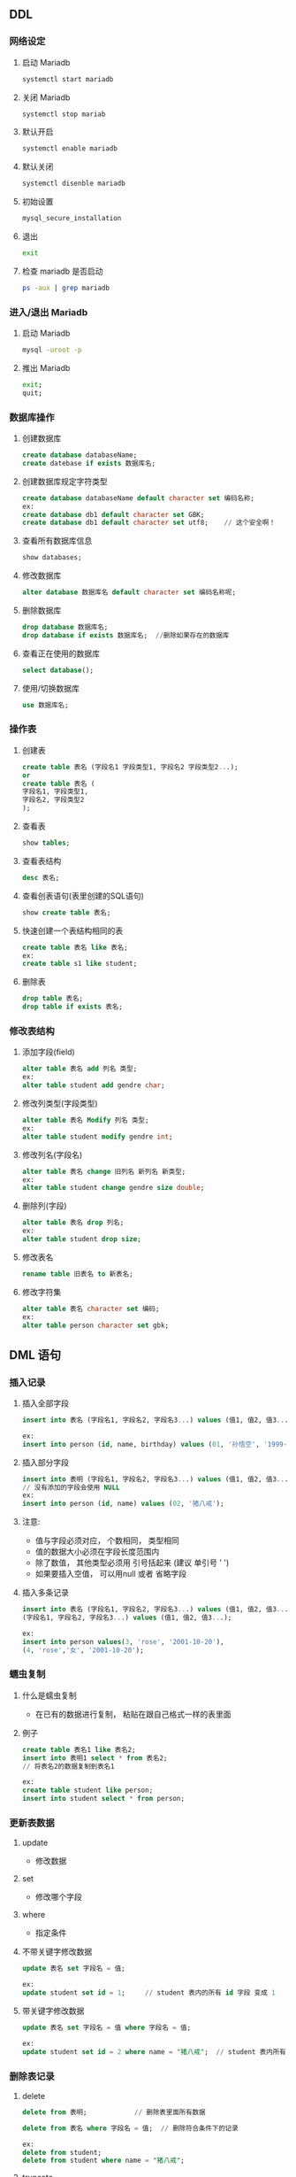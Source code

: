 ** DDL
*** 网络设定
**** 启动 Mariadb
     #+BEGIN_SRC sh
     systemctl start mariadb
     #+END_SRC
**** 关闭 Mariadb
     #+BEGIN_SRC sh
     systemctl stop mariab
     #+END_SRC
**** 默认开启
     #+BEGIN_SRC sh
     systemctl enable mariadb
     #+END_SRC
**** 默认关闭
     #+BEGIN_SRC sh
     systemctl disenble mariadb
     #+END_SRC
**** 初始设置
     #+BEGIN_SRC sh
     mysql_secure_installation 
     #+END_SRC
**** 退出
     #+BEGIN_SRC sh
     exit
     #+END_SRC
**** 检查 mariadb 是否启动
     #+BEGIN_SRC sh
     ps -aux | grep mariadb
     #+END_SRC

*** 进入/退出 Mariadb
**** 启动 Mariadb
     #+BEGIN_SRC sh
     mysql -uroot -p
     #+END_SRC
**** 推出 Mariadb
     #+BEGIN_SRC sh
     exit;
     quit;
     #+END_SRC

*** 数据库操作
**** 创建数据库
     #+BEGIN_SRC sql
     create database databaseName;
     create datebase if exists 数据库名;
     #+END_SRC
**** 创建数据库规定字符类型
     #+BEGIN_SRC sql
     create database databaseName default character set 编码名称;
     ex:
     create database db1 default character set GBK;
     create database db1 default character set utf8;	// 这个安全啊！
     #+END_SRC
**** 查看所有数据库信息
     #+BEGIN_SRC sql
     show databases;
     #+END_SRC
**** 修改数据库
     #+BEGIN_SRC sql
     alter database 数据库名 default character set 编码名称呢;
     #+END_SRC
**** 删除数据库
     #+BEGIN_SRC sql
     drop database 数据库名;
     drop database if exists 数据库名;	//删除如果存在的数据库
     #+END_SRC

**** 查看正在使用的数据库
     #+BEGIN_SRC sql
     select database();
     #+END_SRC

**** 使用/切换数据库
     #+BEGIN_SRC sql
     use 数据库名;
     #+END_SRC

*** 操作表
**** 创建表
     #+BEGIN_SRC sql
     create table 表名 (字段名1 字段类型1, 字段名2 字段类型2...);
     or
     create table 表名 (
     字段名1, 字段类型1,
     字段名2, 字段类型2
     );
     #+END_SRC

**** 查看表
     #+BEGIN_SRC sql
     show tables;
     #+END_SRC
**** 查看表结构
     #+BEGIN_SRC sql
     desc 表名;
     #+END_SRC
**** 查看创表语句(表里创建的SQL语句)
     #+BEGIN_SRC sql
     show create table 表名;
     #+END_SRC
**** 快速创建一个表结构相同的表
     #+BEGIN_SRC sql
     create table 表名 like 表名;
     ex:
     create table s1 like student;
     #+END_SRC
**** 删除表
     #+BEGIN_SRC sql
     drop table 表名;
     drop table if exists 表名;
     #+END_SRC

*** 修改表结构
**** 添加字段(field)
     #+BEGIN_SRC sql
     alter table 表名 add 列名 类型;
     ex:
     alter table student add gendre char;
     #+END_SRC
**** 修改列类型(字段类型)
     #+BEGIN_SRC sql
     alter table 表名 Modify 列名 类型;
     ex:
     alter table student modify gendre int;
     #+END_SRC
**** 修改列名(字段名)
     #+BEGIN_SRC sql
     alter table 表名 change 旧列名 新列名 新类型;
     ex:
     alter table student change gendre size double;
     #+END_SRC

**** 删除列(字段)
     #+BEGIN_SRC sql
     alter table 表名 drop 列名;
     ex:
     alter table student drop size;
     #+END_SRC

**** 修改表名
     #+BEGIN_SRC sql
     rename table 旧表名 to 新表名;
     #+END_SRC

**** 修改字符集
     #+BEGIN_SRC sql
     alter table 表名 character set 编码;
     ex:
     alter table person character set gbk;
     #+END_SRC

** DML 语句
*** 插入记录
**** 插入全部字段
     #+BEGIN_SRC sql
     insert into 表名 (字段名1, 字段名2, 字段名3...) values (值1, 值2, 值3...);

     ex:
     insert into person (id, name, birthday) values (01, '孙悟空', '1999-01-01');
     #+END_SRC
**** 插入部分字段
     #+BEGIN_SRC sql
     insert into 表明 (字段名1, 字段名2, 字段名3...) values (值1, 值2, 值3...);
     // 没有添加的字段会使用 NULL
     ex:
     insert into person (id, name) values (02, '猪八戒');
     #+END_SRC
**** 注意:
     - 值与字段必须对应， 个数相同， 类型相同
     - 值的数据大小必须在字段长度范围内
     - 除了数值， 其他类型必须用 引号括起来	(建议 单引号 ' ')
     - 如果要插入空值， 可以用null 或者 省略字段
**** 插入多条记录
     #+BEGIN_SRC sql
     insert into 表名 (字段名1, 字段名2, 字段名3...) values (值1, 值2, 值3...), (字段名1, 字段名2, 字段名3...) values (值1, 值2, 值3...),
     (字段名1, 字段名2, 字段名3...) values (值1, 值2, 值3...);
     
     ex:
     insert into person values(3, 'rose', '2001-10-20'),
     (4, 'rose','女', '2001-10-20');
     #+END_SRC

*** 蠕虫复制
**** 什么是蠕虫复制
     - 在已有的数据进行复制， 粘贴在跟自己格式一样的表里面
**** 例子
     #+BEGIN_SRC sql
     create table 表名1 like 表名2;
     insert into 表明1 select * from 表名2;
     // 将表名2的数据复制到表名1
    
     ex:
     create table student like person;
     insert into student select * from person;
     #+END_SRC

*** 更新表数据
**** update
     - 修改数据
**** set
     - 修改哪个字段
**** where
     - 指定条件

**** 不带关键字修改数据
     #+BEGIN_SRC sql
     update 表名 set 字段名 = 值;
     
     ex:
     update student set id = 1;		// student 表内的所有 id 字段 变成 1
     #+END_SRC

**** 带关键字修改数据
     #+BEGIN_SRC sql
     update 表名 set 字段名 = 值 where 字段名 = 值;
     
     ex: 
     update student set id = 2 where name = "猪八戒";	// student 表内所有 name 是猪八戒的 id 变成 2
     #+END_SRC

*** 删除表记录
**** delete
     #+BEGIN_SRC sql
     delete from 表明;			// 删除表里面所有数据
     
     delete from 表名 where 字段名 = 值;	// 删除符合条件下的记录

     ex:
     delete from student;
     delete from student where name = "猪八戒";
     #+END_SRC
**** truncate
     #+BEGIN_SRC sql
     truncate table 表名;
     #+END_SRC
**** delete 与 truncate 区别
     - delete 是将表中的记录一条一条删除
     - truncate 是将整个表摧毁， 再重新创建一个原来的表结构一样的表

** DQL
*** 查询
**** 查询所有的数据(记录)
     #+BEGIN_SRC sql
     select * from 表名;
     
     ex:
     select * from student;
     #+END_SRC
**** 查询指定列	// 就显示那一列字段
     #+BEGIN_SRC sql
     select 字段名1, 字段名2... from 表名;
     #+END_SRC
**** 别名查询
     - 可以把字段名换成其他名字来显示
     #+BEGIN_SRC sql
     select  字段名1 as 别名1, 字段名2 as 别名2 from 表名;
     #+END_SRC
     - as 其实可以省略
**** 清除重复值
     - 会显示 里面的字段名1、字段名2...但是重复的值不会显示
     #+BEGIN_SRC sql
     select distinct 字段名1, 字段名2,... from 表名;
     #+END_SRC

**** 查询结果参与运算
     #+BEGIN_SRC sql
     delete from student;
     insert into student (id, name, math, english) values (1, '张三', 100, 80), (2, '李四', 89, 71), (3, '
     王五', 68, 72);
     update student set birthday = '1994-03-04';
     select * from student;
     select math + english form student;		// 会列出数学 + 英语的成绩， 当然其他不列出来
     select math + english as 总成绩 form student;	// 会列出数学 + 英语， 还用了别名
     select * , math + english as 总成绩 from student;	// 所有记录加上总成绩都会列出来
     select *, math + english as 总成绩 from student;
     select *, age + 10 from student;			// 列出所有记录并在age上 + 10

     #+END_SRC

** 问题
**** where 的时候 如何定位到 字段 是 null 的记录(数据)
